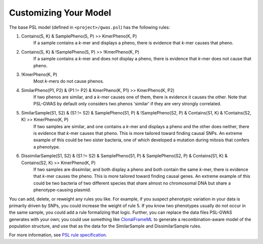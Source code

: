 Customizing Your Model
######################

The base PSL model (defined in ``<project>/gwas.psl``) has the following rules:

1. Contains(S, K) & SamplePheno(S, P) >> KmerPheno(K, P)
    If a sample contains a *k*-mer and displays a pheno, there is evidence that
    *k*-mer causes that pheno.
2. Contains(S, K) & !SamplePheno(S, P) >> !KmerPheno(K, P)
    If a sample contains a *k*-mer and does not display a pheno, there is
    evidence that *k*-mer does not cause that pheno.
3. !KmerPheno(K, P)
    Most *k*-mers do not cause phenos.
4. SimilarPheno(P1, P2) & (P1 != P2) & KmerPheno(K, P1) >> KmerPheno(K, P2)
    If two phenos are similar, and a *k*-mer causes one of them, there is evidence
    it causes the other. Note that PSL-GWAS by default only considers two
    phenos 'similar' if they are very strongly correlated.
5. SimilarSample(S1, S2) & (S1 != S2) & SamplePheno(S1, P) & !SamplePheno(S2, P) & Contains(S1, K) & !Contains(S2, K) >> KmerPheno(K, P)
    If two samples are similar, and one contains a *k*-mer and displays a pheno and
    the other does neither, there is evidence that *k*-mer causes that pheno.
    This is more tailored toward finding causal SNPs. An extreme example of this could
    be two sister bacteria, one of which developed a mutation during mitosis
    that confers a phenotype.
6. DissimilarSample(S1, S2) & (S1 != S2) & SamplePheno(S1, P) & SamplePheno(S2, P) & Contains(S1, K) & Contains(S2, K) >> KmerPheno(K, P)
    If two samples are dissimilar, and both display a pheno and both contain the
    same *k*-mer, there is evidence that *k*-mer causes the pheno.
    This is more tailored toward finding causal genes. An extreme example of this could
    be two bacteria of two different species that share almost no chromosomal DNA but
    share a phenotype-causing plasmid.

You can add, delete, or reweight any rules you like. For example, if you suspect phenotypic
variation in your data is primarily driven by SNPs, you could increase the weight
of rule 5. If you know two phenotypes usually do not occur in the same sample,
you could add a rule formalizing that logic. Further, you can replace
the data files PSL-GWAS generates with your own; you could use something like
`ClonalFrameML`_ to generate a recombination-aware model of the population structure,
and use that as the data for the SimilarSample and DissimilarSample rules.

For more information, see `PSL rule specification`_.

.. _PSL rule specification: https://psl.linqs.org/wiki/master/Rule-Specification.html
.. _ClonalFrameML: https://github.com/xavierdidelot/clonalframeml
